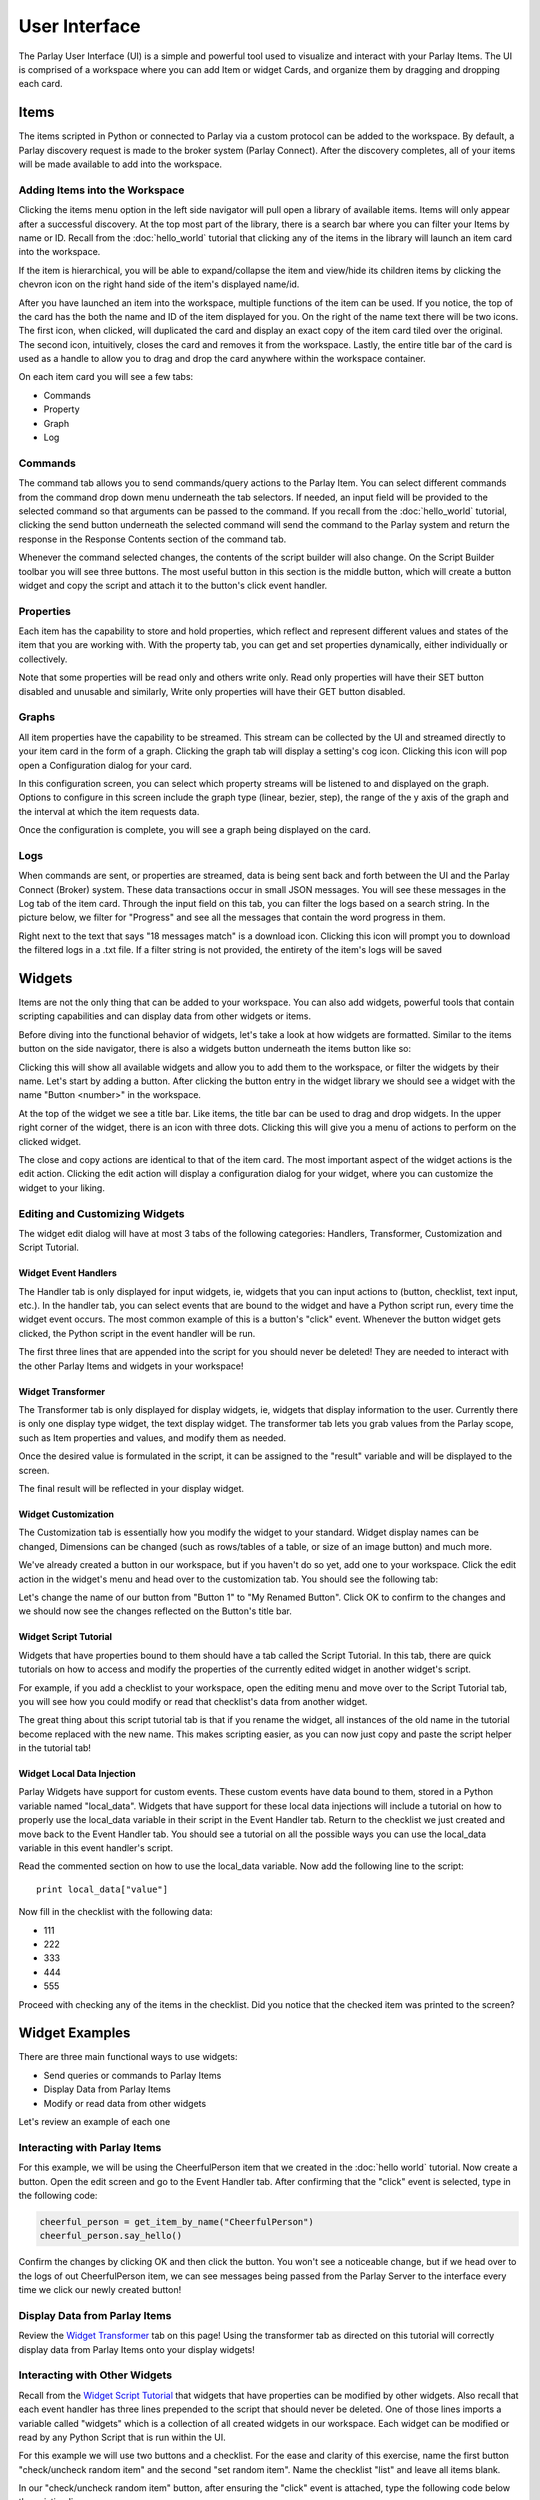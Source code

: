 ==============
User Interface
==============

The Parlay User Interface (UI) is a simple and powerful tool used to visualize and interact with your Parlay Items.
The UI is comprised of a workspace where you can add Item or widget Cards, and organize them by dragging and dropping
each card.


Items
-----

The items scripted in Python or connected to Parlay via a custom protocol can be added to the workspace.  By default,
a Parlay discovery request is made to the broker system (Parlay Connect).  After the discovery completes, all of your
items will be made available to add into the workspace.

Adding Items into the Workspace
~~~~~~~~~~~~~~~~~~~~~~~~~~~~~~~

Clicking the items menu option in the left side navigator will pull open a library of available items. Items will only
appear after a successful discovery. At the top most part of the library, there is a search bar where you can filter
your Items by name or ID.  Recall from the :doc:`hello_world` tutorial that clicking any of the items in the library
will launch an item card into the workspace.

If the item is hierarchical, you will be able to expand/collapse the item and view/hide its children items by clicking the chevron
icon on the right hand side of the item's displayed name/id.

.. image:: images/parlay_hierarchical_items.png
   :alt: Parlay Item Hierarchy

After you have launched an item into the workspace, multiple functions of the item can be used. If you notice, the top
of the card has the both the name and ID of the item displayed for you.  On the right of the name text there will be
two icons.  The first icon, when clicked, will duplicated the card and display an exact copy of the item card tiled
over the original.  The second icon, intuitively, closes the card and removes it from the workspace. Lastly, the entire
title bar of the card is used as a handle to allow you to drag and drop the card anywhere within the workspace container.

On each item card you will see a few tabs:

-  Commands
-  Property
-  Graph
-  Log

Commands
~~~~~~~~

The command tab allows you to send commands/query actions to the Parlay Item.  You can select different
commands from the command drop down menu underneath the tab selectors.  If needed, an input field will be provided
to the selected command so that arguments can be passed to the command. If you recall from the :doc:`hello_world`
tutorial, clicking the send button underneath the selected command will send the command to the Parlay system and return
the response in the Response Contents section of the command tab.

Whenever the command selected changes, the contents of the script builder will also change. On the Script Builder
toolbar you will see three buttons. The most useful button in this section is the middle button, which will create a
button widget and copy the script and attach it to the button's click event handler.

.. image:: images/parlay_item_script_prompt.png
   :alt: Parlay Item Script Prompt

.. image:: images/parlay_item_script_widget.png
   :alt: Parlay Item Script Widget

.. image:: images/parlay_item_script.png
   :alt: Parlay Item Script Widget with attached script


Properties
~~~~~~~~~~

Each item has the capability to store and hold properties, which reflect and represent different values and states of
the item that you are working with.  With the property tab, you can get and set properties dynamically, either
individually or collectively.

.. image:: images/parlay_item_properties.png
   :alt: Parlay Item Properties

Note that some properties will be read only and others write only.  Read only properties will have their SET button
disabled and unusable and similarly, Write only properties will have their GET button disabled.


Graphs
~~~~~~

All item properties have the capability to be streamed.  This stream can be collected by the UI and streamed directly to
your item card in the form of a graph.  Clicking the graph tab will display a setting's cog icon.  Clicking this icon
will pop open a Configuration dialog for your card.

.. image:: images/parlay_item_graph_config.png
   :alt: Parlay Item Graph Configuration

In this configuration screen, you can select which property streams will be listened to and displayed on the graph.
Options to configure in this screen include the graph type (linear, bezier, step), the range of the y axis of the graph
and the interval at which the item requests data.

Once the configuration is complete, you will see a graph being displayed on the card.

.. image:: images/parlay_item_graph.png
   :alt: Parlay Item Graph Configuration


Logs
~~~~

When commands are sent, or properties are streamed, data is being sent back and forth between the UI and the Parlay
Connect (Broker) system.  These data transactions occur in small JSON messages.  You will see these messages in the
Log tab of the item card.  Through the input field on this tab, you can filter the logs based on a search string.
In the picture below, we filter for "Progress" and see all the messages that contain the word progress in them.

.. image:: images/parlay_item_logs.png
   :alt: Parlay Item Graph Configuration

Right next to the text that says "18 messages match" is a download icon.  Clicking this icon will prompt you to download
the filtered logs in a .txt file.  If a filter string is not provided, the entirety of the item's logs will be saved

Widgets
-------

Items are not the only thing that can be added to your workspace.  You can also add widgets, powerful tools that contain
scripting capabilities and can display data from other widgets or items.

Before diving into the functional behavior of widgets, let's take a look at how widgets are formatted.  Similar to the
items button on the side navigator, there is also a widgets button underneath the items button like so:

.. image:: images/parlay_widget_menu.png
   :alt: Parlay Widget Menu Button

Clicking this will show all available widgets and allow you to add them to the workspace, or filter the widgets by their
name. Let's start by adding a button.  After clicking the button entry in the widget library we should see a widget
with the name "Button <number>" in the workspace.

.. image:: images/parlay_widget_button_default.png
   :alt: Parlay Widget Button

At the top of the widget we see a title bar.  Like items, the title bar can be used to drag and drop widgets. In the
upper right corner of the widget, there is an icon with three dots.  Clicking this will give you a menu of actions to
perform on the clicked widget.

.. image:: images/parlay_widget_actions.png
   :alt: Parlay Widget Action Menu

The close and copy actions are identical to that of the item card. The most important aspect of the widget actions is
the edit action.  Clicking the edit action will display a configuration dialog for your widget, where you can
customize the widget to your liking.

Editing and Customizing Widgets
~~~~~~~~~~~~~~~~~~~~~~~~~~~~~~~

The widget edit dialog will have at most 3 tabs of the following categories: Handlers, Transformer, Customization and
Script Tutorial.

Widget Event Handlers
*********************

The Handler tab is only displayed for input widgets, ie, widgets that you can input actions to (button, checklist, text
input, etc.).  In the handler tab, you can select events that are bound to the widget and have a Python script run,
every time the widget event occurs.  The most common example of this is a button's "click" event.  Whenever the button
widget gets clicked, the Python script in the event handler will be run.

.. image:: images/parlay_widget_handler.png
   :alt: Parlay Widget Event Handler

The first three lines that are appended into the script for you should never be deleted! They are needed to interact
with the other Parlay Items and widgets in your workspace!

Widget Transformer
******************

The Transformer tab is only displayed for display widgets, ie, widgets that display information to the user.  Currently
there is only one display type widget, the text display widget.  The transformer tab lets you grab values from the
Parlay scope, such as Item properties and values, and modify them as needed.

.. image:: images/parlay_widget_transformer_chips.png
   :alt: Parlay Widget Transformer Data

Once the desired value is formulated in the script, it can be assigned to the "result" variable and will be displayed
to the screen.

.. image:: images/parlay_widget_transformer_script.png
   :alt: Parlay Widget Transformer Script

The final result will be reflected in your display widget.

.. image:: images/parlay_widget_text_display.png
   :alt: Parlay Widget Text Display

Widget Customization
********************

The Customization tab is essentially how you modify the widget to your standard. Widget display names can be changed,
Dimensions can be changed (such as rows/tables of a table, or size of an image button) and much more.

We've already created a button in our workspace, but if you haven't do so yet, add one to your workspace. Click the edit
action in the widget's menu and head over to the customization tab.  You should see the following tab:

.. image:: images/parlay_widget_customization.png
   :alt: Parlay Widget Customization

Let's change the name of our button from "Button 1" to "My Renamed Button".  Click OK to confirm to the changes and we
should now see the changes reflected on the Button's title bar.

.. image:: images/parlay_widget_renamed_button.png
   :alt: Parlay Widget Renamed Display Name


Widget Script Tutorial
**********************

Widgets that have properties bound to them should have a tab called the Script Tutorial. In this tab, there are
quick tutorials on how to access and modify the properties of the currently edited widget in another widget's script.

For example, if you add a checklist to your workspace, open the editing menu and move over to the Script Tutorial tab,
you will see how you could modify or read that checklist's data from another widget.

.. image:: images/parlay_widget_script_tutorial.png
   :alt: Parlay Widget Script Tutorial

The great thing about this script tutorial tab is that if you rename the widget, all instances of the old name
in the tutorial become replaced with the new name. This makes scripting easier, as you can now just copy and paste
the script helper in the tutorial tab!

Widget Local Data Injection
***************************

Parlay Widgets have support for custom events.  These custom events have data bound to them, stored in a Python variable
named "local_data".  Widgets that have support for these local data injections will include a tutorial on how to
properly use the local_data variable in their script in the Event Handler tab.  Return to the checklist we just created
and move back to the Event Handler tab.  You should see a tutorial on all the possible ways you can use the local_data
variable in this event handler's script.

.. image:: images/parlay_widget_local_data.png
   :alt: Parlay Widget Local Data

Read the commented section on how to use the local_data variable. Now add the following line to the script:
::
   print local_data["value"]


Now fill in the checklist with the following data:

-  111
-  222
-  333
-  444
-  555

Proceed with checking any of the items in the checklist.  Did you notice that the checked item was printed to the
screen?

Widget Examples
---------------

There are three main functional ways to use widgets:

-  Send queries or commands to Parlay Items
-  Display Data from Parlay Items
-  Modify or read data from other widgets

Let's review an example of each one

Interacting with Parlay Items
~~~~~~~~~~~~~~~~~~~~~~~~~~~~~

For this example, we will be using the CheerfulPerson item that we created in the :doc:`hello world` tutorial. Now
create a button. Open the edit screen and go to the Event Handler tab.  After confirming that the "click" event is
selected, type in the following code:

.. code:: python

   cheerful_person = get_item_by_name("CheerfulPerson")
   cheerful_person.say_hello()

.. image:: images/parlay_widget_event_items_manipulation.png
   :alt: Parlay Widget Events and Item Manipulation

Confirm the changes by clicking OK and then click the button.  You won't see a noticeable change, but if we head over
to the logs of out CheerfulPerson item, we can see messages being passed from the Parlay Server to the interface every
time we click our newly created button!

.. image:: images/parlay_widget_event_responses.png
   :alt: Parlay Widget Event Responses

Display Data from Parlay Items
~~~~~~~~~~~~~~~~~~~~~~~~~~~~~~

Review the `Widget Transformer`_ tab on this page!  Using the transformer tab as directed on this tutorial will
correctly display data from Parlay Items onto your display widgets!

Interacting with Other Widgets
~~~~~~~~~~~~~~~~~~~~~~~~~~~~~~

Recall from the `Widget Script Tutorial`_ that widgets that have properties can be modified by other widgets. Also
recall that each event handler has three lines prepended to the script that should never be deleted.  One of those lines
imports a variable called "widgets" which is a collection of all created widgets in our workspace.  Each widget can be
modified or read by any Python Script that is run within the UI.

For this example we will use two buttons and a checklist.  For the ease and clarity of this exercise, name the first
button "check/uncheck random item" and the second "set random item".  Name the checklist "list" and leave all items
blank.

In our "check/uncheck random item" button, after ensuring the "click" event is attached, type the following code below
the existing lines:

.. code:: python

   from random import randrange

   # get the checklist we want to modify
   checklist = widgets["list"]
   # get a random number 0-4
   index_to_change = randrange(5)

   # get the value of the checklist we want to modify
   isChecked = not checklist.list[index_to_change].isChecked
   # reverse the value of the checked
   checklist.list[index_to_change].isChecked = not isChecked


In our "set random item" button, add the following code:

.. code:: python

   from random import randrange

   # get the checklist we want to modify
   checklist = widgets["list"]
   # get a random number 0-4
   index_to_change = randrange(5)
   # get a random number 0-100
   random_val = randrange(101)

   # set random value to the value
   checklist.list[index_to_change].value = random_val


Now click both buttons and see how it modifies our list.  You should see that random items are getting checked
and unchecked and that the items input fields are being replaced with random numbers!

Discovery
---------

On the left Side Navigator, there is a button that says "Discovery". Clicking this button will request a discovery to
the Parlay Connect server.  Note that you MUST be connected to Parlay Connect for this to properly work.

.. Workspaces
.. ----------

.. Editing Mode
.. ------------

.. Protocols
.. ---------



